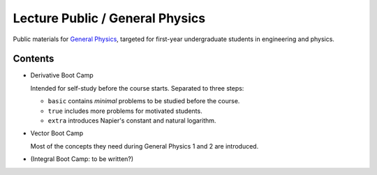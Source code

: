 Lecture Public / General Physics
================================

Public materials for `General Physics <https://www2.nsysu.edu.tw/iwamoto/gp1.html>`_, targeted for first-year undergraduate students in engineering and physics.


Contents
--------

- Derivative Boot Camp

  Intended for self-study before the course starts.
  Separated to three steps:

  - ``basic`` contains *minimal* problems to be studied before the course.
  - ``true`` includes more problems for motivated students.
  - ``extra`` introduces Napier's constant and natural logarithm.

- Vector Boot Camp

  Most of the concepts they need during General Physics 1 and 2 are introduced.

- (Integral Boot Camp: to be written?)
